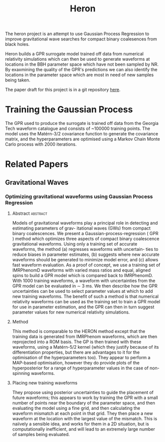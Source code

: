 #+TITLE: Heron

The heron project is an attempt to use Gaussian Process Regression to
improve gravitational wave searches for compact binary coalesences
from black holes. 

Heron builds a GPR surrogate model trained off data from numerical
relativity simulations which can then be used to generate waveforms at
locations in the BBH parameter space which have not been sampled by
NR. By exaxmining the quality of the GPR's predictions we can also
identify the locations in the parameter space which are most in need
of new samples being taken.

The paper draft for this project is in a git repository [[http://git.ligo.org/daniel-williams/heron-paper][here]].

* Training the Gaussian Process
The GPR used to produce the surrogate is trained off data from the
Georgia Tech waveform catalogue and consists of ~100000 training
points. The model uses the Matérn-3/2 covariance function to generate
the covariance matrix, and the hyperparameters are optimised using a
Markov Chain Monte Carlo process with 2000 iterations.

* Related Papers
** Gravitational Waves
*** Optimizing gravitational waveforms using Gaussian Process Regression
    :PROPERTIES:
    :TITLE:    Optimizing gravitational waveforms using Gaussian Process Regression
    :BTYPE:    article
    :AUTHOR:   {D}octor, {Z}oheyr and {F}arr, {B}enjamin and Holz {D}aniel and {P}\"{u}rrer, Michael
    :JOURNAL:  \apj
    :YEAR:     2017
    :CUSTOM_ID: zoheyrgprwaveform
    :DCC:      P1700124
    :END:
**** Abstract                                                      :abstract:
     Models of gravitational waveforms play a principal role in
     detecting and estimating parameters of grav- itational waves
     (GWs) from compact binary coalescences. We present a
     Gaussian-process-regression ( GPR ) method which optimizes three
     aspects of compact binary coalescence gravitational
     waveforms. Using only a training set of accurate waveforms, the
     method (a) regresses waveforms with uncertain- ties to reduce
     biases in parameter estimates, (b) suggests where new accurate
     waveforms should be generated to minimize model error, and (c)
     allows fast waveform evaluation. As a proof of concept, we use a
     training set of IMRPhenomD waveforms with varied mass ratios and
     equal, aligned spins to build a GPR model which is compared back
     to IMRPhenomD. With 1000 training waveforms, a waveform with
     uncertainties from the GPR model can be evaluated in ∼ 3 ms. We
     then describe how the GPR uncertainties can be used to select
     parameter values at which to add new training waveforms.  The
     benefit of such a method is that numerical relativity waveforms
     can be used as the training set to train a GPR model for use in
     parameter estimation, and the GPR can then in turn suggest
     parameter values for new numerical relativity simulations.

**** Method
     This method is comparable to the HERON method except that the
     training data is generated from IMRPhenom waveforms, which are
     then reprojected into a ROM basis. The GP is then trained with
     these waveforms, using a Matérn-5/2 kernel (which they justify
     because of its differentiation properties, but there are
     advantages to it for the optimisation of the hyperparameters
     too). They appear to perform a MAP-based optimisation, however
     they do provide plots of the hyperposterior for a range of
     hyperparameter values in the case of non-spinning waveforms.

**** Placing new training waveforms
     They propose using posterior uncertainties to guide the placement
     of future waveforms; this appears to work by training the GPR
     with a small number of points near the boundary of the parameter
     space, and then evaluating the model using a fine grid, and then
     calculating the waveform mismatch at each point in that
     grid. They then place a new waveform at the location with the
     largest value of the mismatch. This is naiively a sensible idea,
     and works for them in a 2D situation, but is computationally
     inefficient, and will lead to an extremely large number of
     samples being evaluated.
